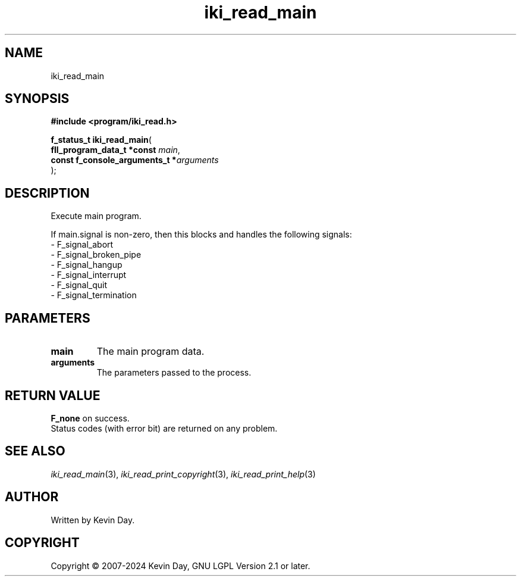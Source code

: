 .TH iki_read_main "3" "February 2024" "FLL - Featureless Linux Library 0.6.9" "Library Functions"
.SH "NAME"
iki_read_main
.SH SYNOPSIS
.nf
.B #include <program/iki_read.h>
.sp
\fBf_status_t iki_read_main\fP(
    \fBfll_program_data_t *const     \fP\fImain\fP,
    \fBconst f_console_arguments_t  *\fP\fIarguments\fP
);
.fi
.SH DESCRIPTION
.PP
Execute main program.
.PP
If main.signal is non-zero, then this blocks and handles the following signals:
.br
  - F_signal_abort
.br
  - F_signal_broken_pipe
.br
  - F_signal_hangup
.br
  - F_signal_interrupt
.br
  - F_signal_quit
.br
  - F_signal_termination
.SH PARAMETERS
.TP
.B main
The main program data.

.TP
.B arguments
The parameters passed to the process.

.SH RETURN VALUE
.PP
\fBF_none\fP on success.
.br
Status codes (with error bit) are returned on any problem.
.SH SEE ALSO
.PP
.nh
.ad l
\fIiki_read_main\fP(3), \fIiki_read_print_copyright\fP(3), \fIiki_read_print_help\fP(3)
.ad
.hy
.SH AUTHOR
Written by Kevin Day.
.SH COPYRIGHT
.PP
Copyright \(co 2007-2024 Kevin Day, GNU LGPL Version 2.1 or later.
